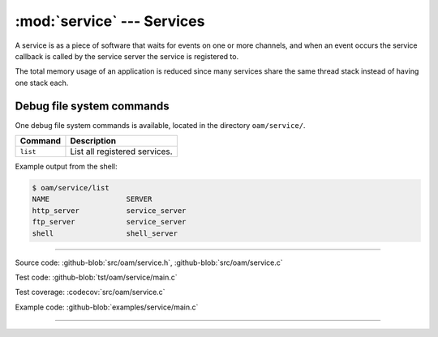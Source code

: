 :mod:`service` --- Services
===========================

.. module:: service
   :synopsis: services.

A service is as a piece of software that waits for events on one or
more channels, and when an event occurs the service callback is called
by the service server the service is registered to.

The total memory usage of an application is reduced since many
services share the same thread stack instead of having one stack each.

Debug file system commands
--------------------------

One debug file system commands is available, located in the directory
``oam/service/``.

+-------------------------------+-----------------------------------------------------------------+
|  Command                      | Description                                                     |
+===============================+=================================================================+
|  ``list``                     | List all registered services.                                   |
+-------------------------------+-----------------------------------------------------------------+

Example output from the shell:

.. code-block:: text

   $ oam/service/list
   NAME                  SERVER
   http_server           service_server
   ftp_server            service_server
   shell                 shell_server

----------------------------------------------

Source code: :github-blob:`src/oam/service.h`, :github-blob:`src/oam/service.c`

Test code: :github-blob:`tst/oam/service/main.c`

Test coverage: :codecov:`src/oam/service.c`

Example code: :github-blob:`examples/service/main.c`

----------------------------------------------

.. doxygenfile:: oam/service.h
   :project: simba
